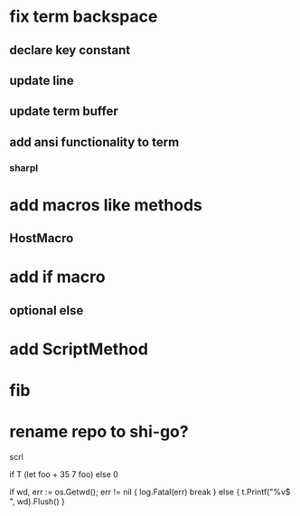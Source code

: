 * fix term backspace
** declare key constant
** update line
** update term buffer
** add ansi functionality to term
*** sharpl

* add macros like methods
** HostMacro

* add if macro
** optional else

* add ScriptMethod

* fib

* rename repo to shi-go?

scrl

if T (let foo + 35 7 foo) else 0

			if wd, err := os.Getwd(); err != nil {
				log.Fatal(err)
				break
			} else {
				t.Printf("%v$ ", wd).Flush()
			}
